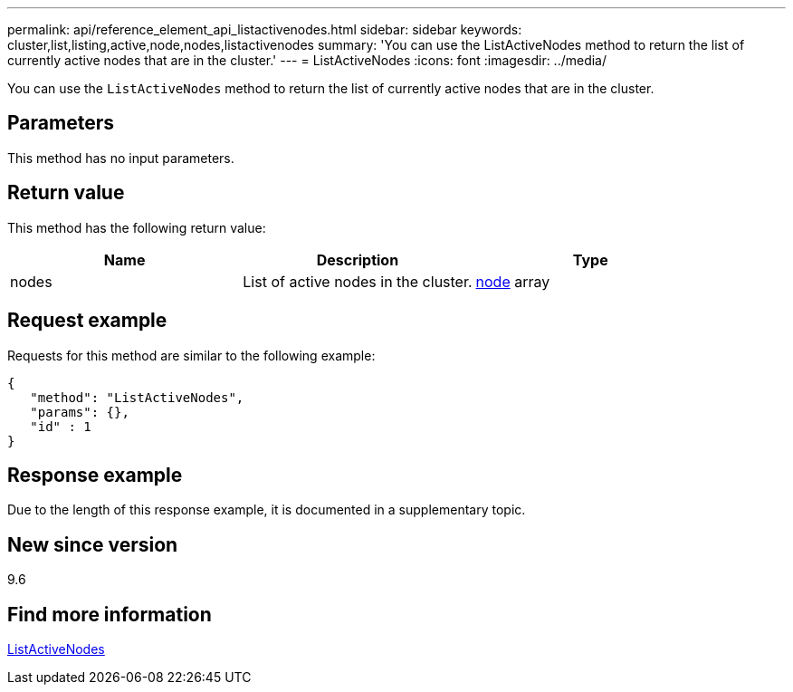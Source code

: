---
permalink: api/reference_element_api_listactivenodes.html
sidebar: sidebar
keywords: cluster,list,listing,active,node,nodes,listactivenodes
summary: 'You can use the ListActiveNodes method to return the list of currently active nodes that are in the cluster.'
---
= ListActiveNodes
:icons: font
:imagesdir: ../media/

[.lead]
You can use the `ListActiveNodes` method to return the list of currently active nodes that are in the cluster.

== Parameters

This method has no input parameters.

== Return value

This method has the following return value:

[options="header"]
|===
|Name |Description |Type
a|
nodes
a|
List of active nodes in the cluster.
a|
xref:reference_element_api_node.adoc[node] array
|===

== Request example

Requests for this method are similar to the following example:

----
{
   "method": "ListActiveNodes",
   "params": {},
   "id" : 1
}
----

== Response example

Due to the length of this response example, it is documented in a supplementary topic.

== New since version

9.6

== Find more information

xref:reference_element_api_response_example_listactivenodes.adoc[ListActiveNodes]
